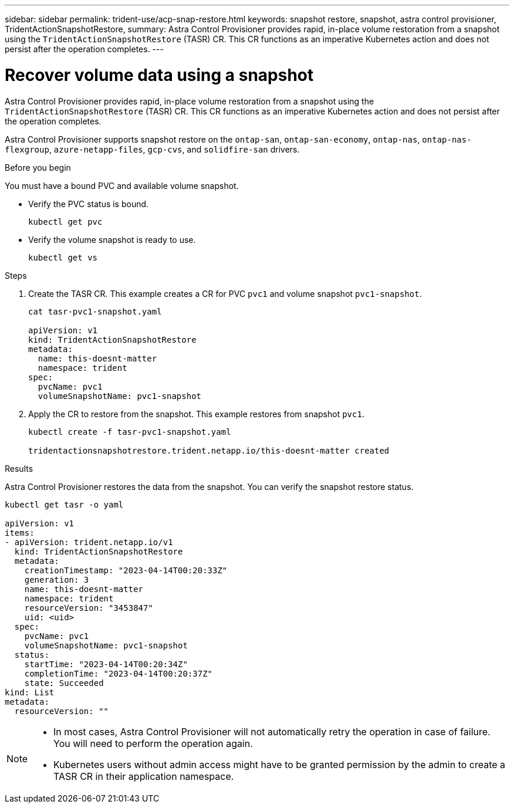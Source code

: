 ---
sidebar: sidebar
permalink: trident-use/acp-snap-restore.html
keywords: snapshot restore, snapshot, astra control provisioner, TridentActionSnapshotRestore,
summary: Astra Control Provisioner provides rapid, in-place volume restoration from a snapshot using the `TridentActionSnapshotRestore` (TASR) CR. This CR functions as an imperative Kubernetes action and does not persist after the operation completes. 
---

= Recover volume data using a snapshot
:hardbreaks:
:icons: font
:imagesdir: ../media/

[.lead]
Astra Control Provisioner provides rapid, in-place volume restoration from a snapshot using the `TridentActionSnapshotRestore` (TASR) CR. This CR functions as an imperative Kubernetes action and does not persist after the operation completes. 

Astra Control Provisioner supports snapshot restore on the `ontap-san`, `ontap-san-economy`, `ontap-nas`, `ontap-nas-flexgroup`, `azure-netapp-files`, `gcp-cvs`, and `solidfire-san` drivers. 

.Before you begin
You must have a bound PVC and available volume snapshot. 

* Verify the PVC status is bound.
+
----
kubectl get pvc
----

* Verify the volume snapshot is ready to use.
+
----
kubectl get vs
----

.Steps

. Create the TASR CR. This example creates a CR for PVC `pvc1` and volume snapshot `pvc1-snapshot`.
+
----
cat tasr-pvc1-snapshot.yaml

apiVersion: v1
kind: TridentActionSnapshotRestore
metadata:
  name: this-doesnt-matter
  namespace: trident
spec:
  pvcName: pvc1
  volumeSnapshotName: pvc1-snapshot
----

. Apply the CR to restore from the snapshot. This example restores from snapshot `pvc1`.
+
----
kubectl create -f tasr-pvc1-snapshot.yaml

tridentactionsnapshotrestore.trident.netapp.io/this-doesnt-matter created
----

.Results 
Astra Control Provisioner restores the data from the snapshot. You can verify the snapshot restore status.  
----
kubectl get tasr -o yaml

apiVersion: v1
items:
- apiVersion: trident.netapp.io/v1
  kind: TridentActionSnapshotRestore
  metadata:
    creationTimestamp: "2023-04-14T00:20:33Z"
    generation: 3
    name: this-doesnt-matter
    namespace: trident
    resourceVersion: "3453847"
    uid: <uid>
  spec:
    pvcName: pvc1
    volumeSnapshotName: pvc1-snapshot
  status:
    startTime: "2023-04-14T00:20:34Z"
    completionTime: "2023-04-14T00:20:37Z"
    state: Succeeded
kind: List
metadata:
  resourceVersion: ""
----

[NOTE]
====
* In most cases, Astra Control Provisioner will not automatically retry the operation in case of failure. You will need to perform the operation again. 
* Kubernetes users without admin access might have to be granted permission by the admin to create a TASR CR in their application namespace.
====